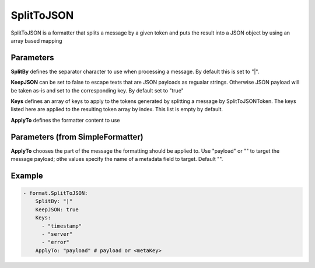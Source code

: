 .. Autogenerated by Gollum RST generator (docs/generator/*.go)

SplitToJSON
===========

SplitToJSON is a formatter that splits a message by a given token and puts
the result into a JSON object by using an array based mapping



Parameters
----------

**SplitBy**
defines the separator character to use when processing a
message. By default this is set to "|".


**KeepJSON**
can be set to false to escape texts that are JSON
payloads as regualar strings. Otherwise JSON payload will be taken as-is and
set to the corresponding key. By default set to "true"


**Keys**
defines an array of keys to apply to the tokens generated
by splitting a message by SplitToJSONToken. The keys listed here are
applied to the resulting token array by index.
This list is empty by default.


**ApplyTo**
defines the formatter content to use


Parameters (from SimpleFormatter)
---------------------------------

**ApplyTo**
chooses the part of the message the formatting should be
applied to. Use "payload"  or "" to target the message payload;
othe values specify the name of a metadata field to target.
Default "".


Example
-------

.. code-block:: yaml

	 - format.SplitToJSON:
	     SplitBy: "|"
	     KeepJSON: true
	     Keys:
	       - "timestamp"
	       - "server"
	       - "error"
	     ApplyTo: "payload" # payload or <metaKey>
	



